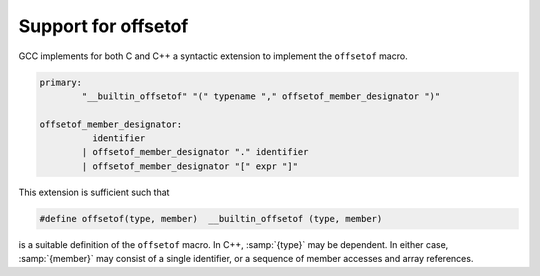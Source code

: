 ..
  Copyright 1988-2022 Free Software Foundation, Inc.
  This is part of the GCC manual.
  For copying conditions, see the GPL license file

.. index:: __builtin_offsetof

.. _offsetof:

Support for offsetof
********************

GCC implements for both C and C++ a syntactic extension to implement
the ``offsetof`` macro.

.. code-block:: c++

  primary:
          "__builtin_offsetof" "(" typename "," offsetof_member_designator ")"

  offsetof_member_designator:
            identifier
          | offsetof_member_designator "." identifier
          | offsetof_member_designator "[" expr "]"

This extension is sufficient such that

.. code-block:: c++

  #define offsetof(type, member)  __builtin_offsetof (type, member)

is a suitable definition of the ``offsetof`` macro.  In C++, :samp:`{type}`
may be dependent.  In either case, :samp:`{member}` may consist of a single
identifier, or a sequence of member accesses and array references.